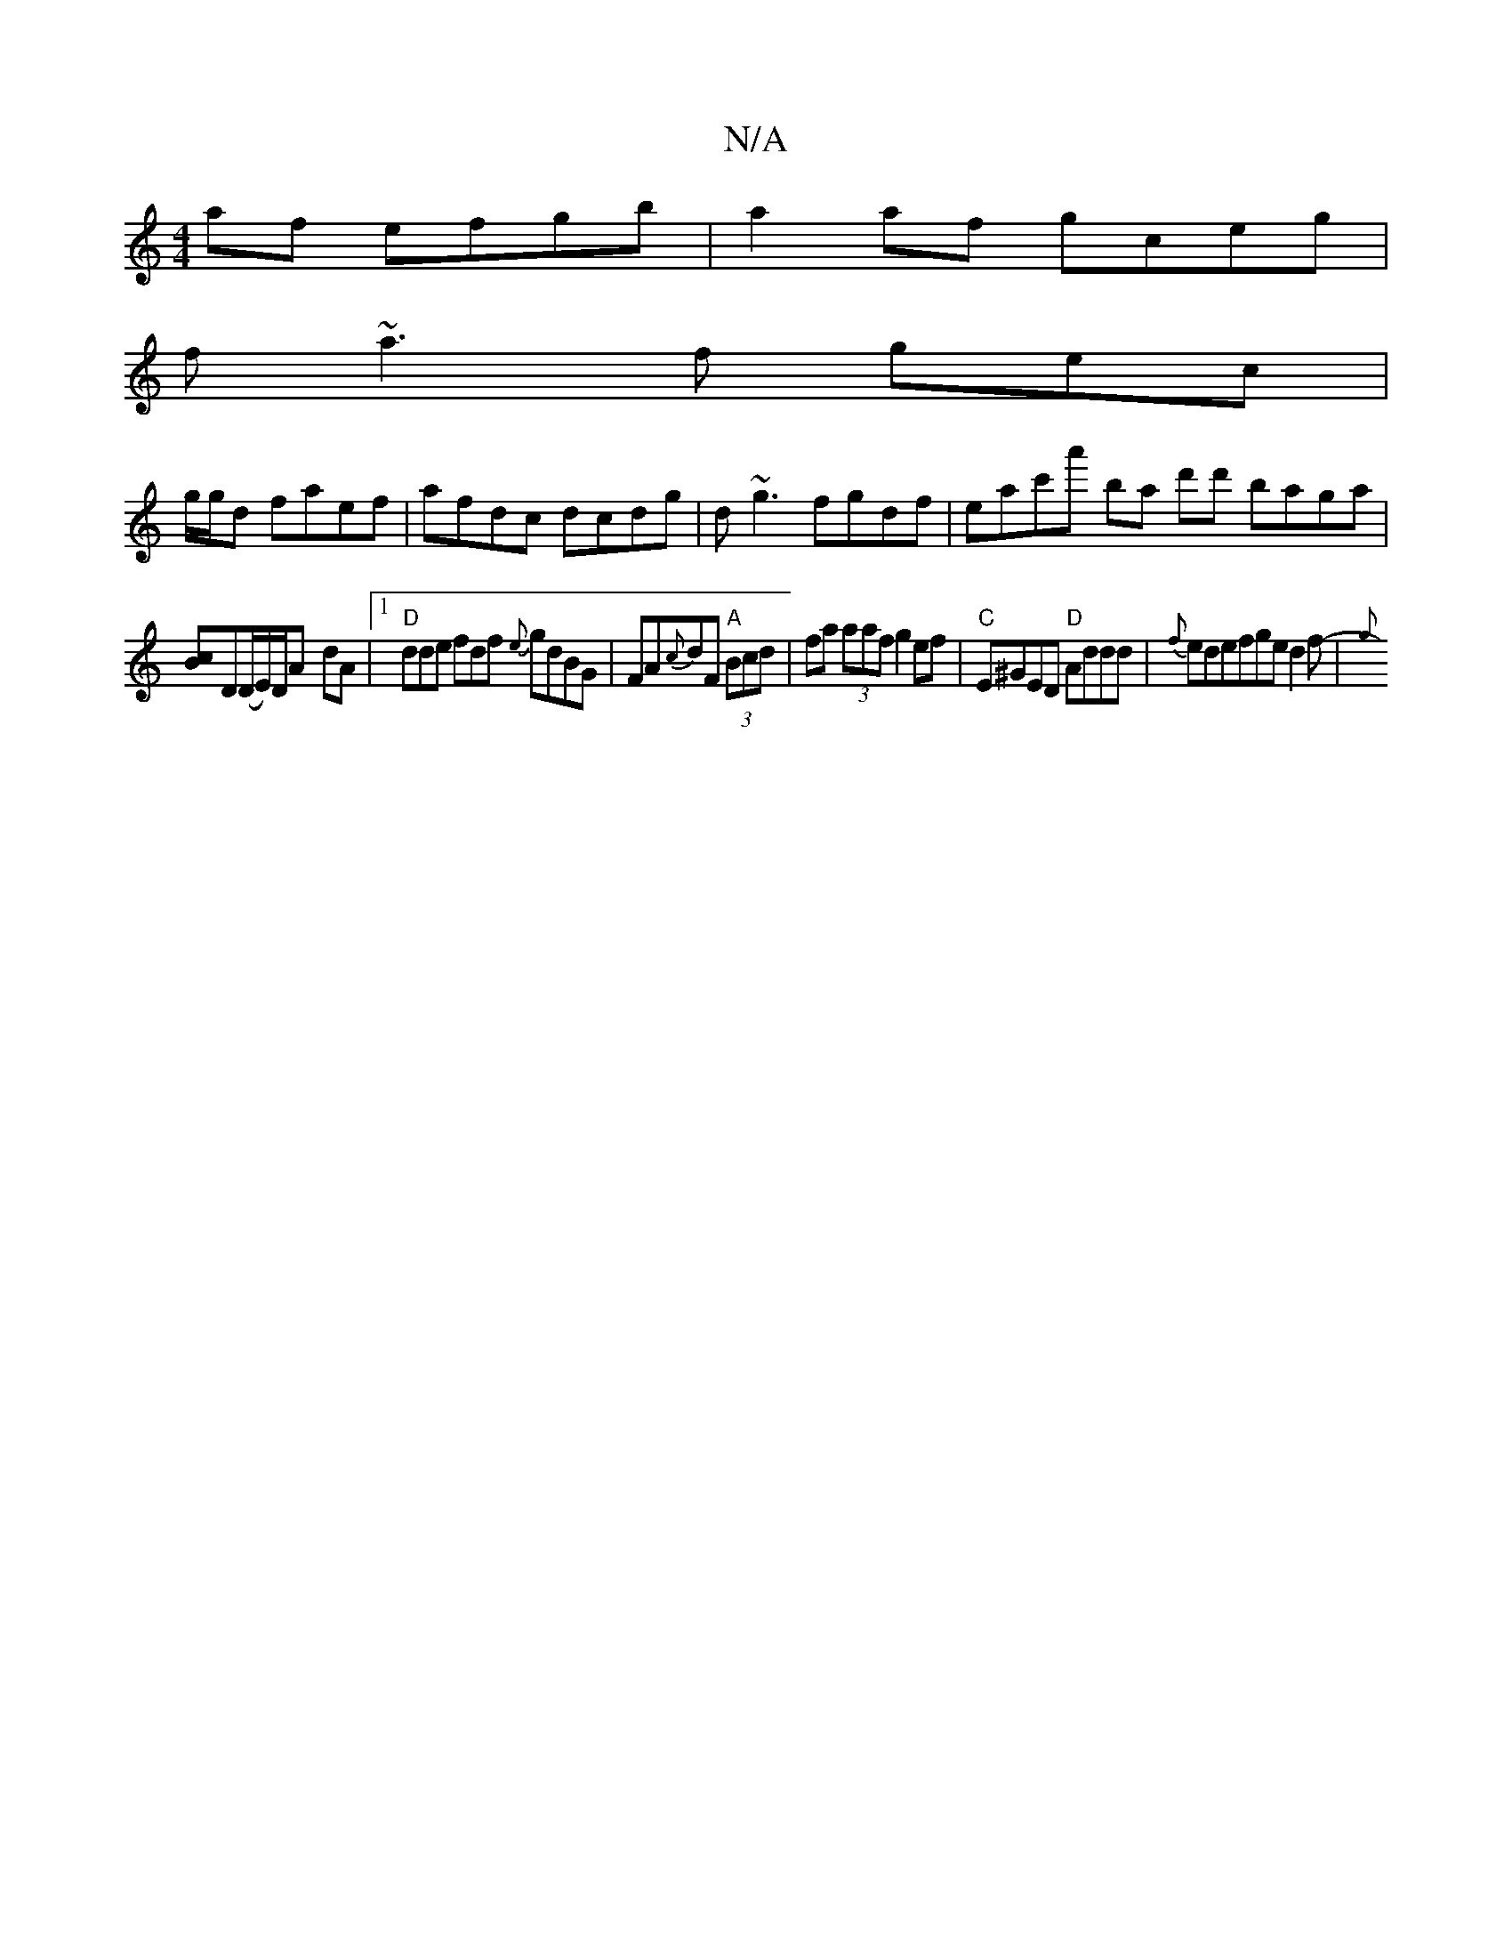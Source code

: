 X:1
T:N/A
M:4/4
R:N/A
K:Cmajor
af efgb|a2af gceg|
f~a3f gec|
g/g/d faef | afdc dcdg | d~g3 fgdf | eac'a' ba d'd' baga|
[Bc]D(D/E/)D/2A -dA |[1 "D"dde fdf {e}gdBG|FA{c}dF "A" (3Bcd | fa (3aaf g2 ef|"C"E^GED "D"Addd|{f}edefge d2f-|{g